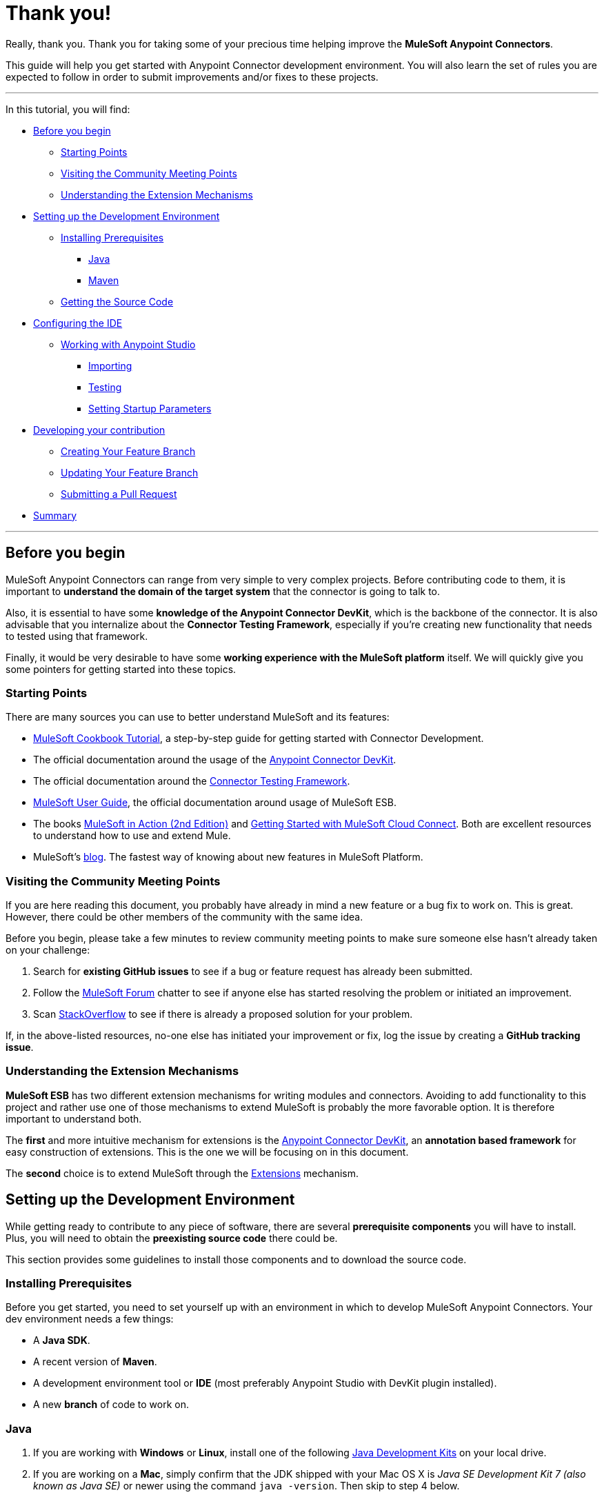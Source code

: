 = Thank you!

Really, thank you. Thank you for taking some of your precious time
helping improve the *MuleSoft Anypoint Connectors*.

This guide will help you get started with Anypoint Connector development
environment. You will also learn the set of rules you are expected to
follow in order to submit improvements and/or fixes to these projects.

---

In this tutorial, you will find:

* link:#before-you-begin[Before you begin]
** link:#starting-points[Starting Points]
** link:#visiting-the-community-meeting-points[Visiting the Community
Meeting Points]
** link:#understanding-the-extension-mechanisms[Understanding the
Extension Mechanisms]
* link:#setting-up-the-development-environment[Setting up the
Development Environment]
** link:#installing-prerequisites[Installing Prerequisites]
*** link:#java[Java]
*** link:#maven[Maven]
** link:#getting-the-source-code[Getting the Source Code]
* link:#configuring-the-ide[Configuring the IDE]
** link:#working-with-anypoint-studio[Working with Anypoint Studio]
*** link:#importing[Importing]
*** link:#testing[Testing]
*** link:#setting-startupt-parameters[Setting Startup Parameters]
* link:#developing-your-contribution[Developing your contribution]
** link:#creating-your-feature-branch[Creating Your Feature Branch]
** link:#updating-your-feature-branch[Updating Your Feature Branch]
** link:#submitting-a-pull-request[Submitting a Pull Request]
* link:#summary[Summary]

---

[[before-you-begin]]
Before you begin
----------------

MuleSoft Anypoint Connectors can range from very simple to very complex
projects. Before contributing code to them, it is important to
*understand the domain of the target system* that the connector is going
to talk to. 

Also, it is essential to have some **knowledge of the
Anypoint Connector DevKit**, which is the backbone of the connector. It
is also advisable that you internalize about the **Connector Testing
Framework**, especially if you're creating new functionality that needs
to tested using that framework.

Finally, it would be very desirable to have some *working experience
with the MuleSoft platform* itself. We will quickly give you some pointers for getting started into these
topics.

[[starting-points]]
Starting Points
~~~~~~~~~~~~~~~

There are many sources you can use to better understand MuleSoft and its
features:

* http://mulesoft.github.io/mule-cookbook-tutorial/[MuleSoft Cookbook
Tutorial], a step-by-step guide for getting started with Connector
Development.
* The official documentation around the usage of the
https://docs.mulesoft.com/anypoint-connector-devkit[Anypoint
Connector DevKit].
* The official documentation around the
https://docs.mulesoft.com/anypoint-connector-devkit/[Connector
Testing Framework].
* https://docs.mulesoft.com/mule-user-guide/[MuleSoft
User Guide], the official documentation around usage of MuleSoft ESB.
* The books http://www.manning.com/dossot2/[MuleSoft in Action (2nd
Edition)] and http://shop.oreilly.com/product/0636920025726.do[Getting
Started with MuleSoft Cloud Connect]. Both are excellent resources to
understand how to use and extend Mule.
* MuleSoft's http://blogs.mulesoft.com/[blog]. The fastest way of
knowing about new features in MuleSoft Platform.

[[visiting-the-community-meeting-points]]
Visiting the Community Meeting Points
~~~~~~~~~~~~~~~~~~~~~~~~~~~~~~~~~~~~~

If you are here reading this document, you probably have already in mind
a new feature or a bug fix to work on. This is great. However, there
could be other members of the community with the same idea.

Before you begin, please take a few minutes to review community meeting
points to make sure someone else hasn't already taken on your challenge:

1.  Search for *existing GitHub issues* to see if a bug or feature
request has already been submitted.
2.  Follow the http://forum.mulesoft.org/mulesoft[MuleSoft Forum]
chatter to see if anyone else has started resolving the problem or
initiated an improvement.
3.  Scan http://stackoverflow.com/questions/tagged/mule[StackOverflow]
to see if there is already a proposed solution for your problem.

If, in the above-listed resources, no-one else has initiated your
improvement or fix, log the issue by creating a **GitHub tracking
issue**.

[[understanding-the-extension-mechanisms]]
Understanding the Extension Mechanisms
~~~~~~~~~~~~~~~~~~~~~~~~~~~~~~~~~~~~~~

*MuleSoft ESB* has two different extension mechanisms for writing
modules and connectors. Avoiding to add functionality to this project
and rather use one of those mechanisms to extend MuleSoft is probably
the more favorable option. It is therefore important to understand both.

The *first* and more intuitive mechanism for extensions is the
https://docs.mulesoft.com/anypoint-connector-devkit/[Anypoint
Connector DevKit], an *annotation based framework* for easy construction
of extensions. This is the one we will be focusing on in this document.

The *second* choice is to extend MuleSoft through the
https://developer.mulesoft.com/docs/display/current/Extending[Extensions]
mechanism.

[[setting-up-the-development-environment]]
Setting up the Development Environment
--------------------------------------

While getting ready to contribute to any piece of software, there are
several *prerequisite components* you will have to install. Plus, you
will need to obtain the *preexisting source code* there could be.

This section provides some guidelines to install those components and to
download the source code.

[[installing-prerequisites]]
Installing Prerequisites
~~~~~~~~~~~~~~~~~~~~~~~~

Before you get started, you need to set yourself up with an environment
in which to develop MuleSoft Anypoint Connectors. Your dev environment
needs a few things:

* A **Java SDK**.
* A recent version of **Maven**.
* A development environment tool or *IDE* (most preferably Anypoint
Studio with DevKit plugin installed).
* A new *branch* of code to work on.

[[java]]
=== Java

. If you are working with *Windows* or **Linux**, install one of the
following
http://www.oracle.com/technetwork/java/javase/downloads/index.html[Java
Development Kits] on your local drive.

. If you are working on a **Mac**,
simply confirm that the JDK shipped with your Mac OS X is _Java SE
Development Kit 7 (also known as Java SE)_ or newer using the command
`java -version`. Then skip to step 4 below.

.  Create an environment variable called `JAVA_HOME`, setting it to the
directory in which you installed the JDK.

.  Update the `PATH` environment variable so that it includes the path
to JDK binaries. Add the following to the `PATH` variable:


* On *Windows*
+
```
%JAVA_HOME%/bin
```

* On *Linux or Mac OS X*
+
```
$JAVA_HOME/bin
```

[[maven]]
=== Maven

1.  Download the Maven distribution from the
http://maven.apache.org/download.cgi[Maven web site], then unpack it to
a convenient folder on your local drive.
2.  Create an environment variable called `M2_HOME`, then set it to the
folder into which you unpacked Maven.
3.  Update the `PATH` environment variable to include the path to Maven
binaries:
* On *Windows*
+
```
%M2_HOME%/bin
```
* On *Linux or Mac OS X*
+
```
$M2_HOME/bin
```

[[getting-the-source-code]]
Getting the Source Code
~~~~~~~~~~~~~~~~~~~~~~~

*MuleSoft Community Connectors* source code lives in **GitHub**. Perform
the following procedure to locate the code and get it into your local
drive.

If you are new to Git, consider reading http://git-scm.com/book[Pro Git]
to absorb the basics. Just want a Read-Only version of the source code?

1.  https://help.github.com/articles/signing-up-for-a-new-github-account[Create]
or log in to your GitHub account.
2.  If you haven't already done so,
https://help.github.com/articles/set-up-git[set up Git] on your local
drive.
3.  Navigate to https://github.com/mulesoft[*MuleSoft Connector's
GitHub*] page and select one of the listed repositories. For example,
the https://github.com/mulesoft/twitter-connector.git[*Twitter
Connector*].
[.center.text-center]
image:images/cc_fork.png[Fork]
4.  Click the *Fork* button at the top right corner of the page, then
select your own git repository into which GitHub inserts a copy of the
repository.
5.  Prepare to *clone* your forked repository from your GitHub account
to your local drive via a secure file transfer connection. As per GitHub
recommendation, we advise using HTTPS to transfer the source code files
to your local drive. However, if you prefer to establish a secure
connection for transferring the files via SSH, follow GitHub procedure
to https://help.github.com/articles/generating-ssh-keys[generate SSH
keys].
6.  From the **command line**, create or navigate to an existing folder
on your local drive into which you wish to store your forked clone of
the connector source code.
7.  Then, execute one of the following:
* For *HTTPS*
+
```
git clone https://github.com/<username>/<repo-name>
```

* For *SSH*
+
```
git clone git@github.com:<username>/<repo-name>.git
```

8.  Add the *upstream repository* so that you can pull changes and stay
updated with changes to the connector code branch. From
the command line, execute one of the following:
* For *HTTPS*
+
```
git remote add upstream https://github.com/mulesoft/<repo-name>.git
```

* For *SSH*
+
```
git remote add upstream git@github.com:mulesoft/<repo-name>.git
```

NOTE: Read more about how to
https://help.github.com/articles/fork-a-repo/[Fork a Repo] on GitHub.

[[understanding-the-build]]
=== Understanding the build

This is a great moment to read the
http://mulesoft.github.io/mule-cookbook-tutorial/[MuleSoft Cookbook
Tutorial]. A correct understanding of *how a MuleSoft Connector project
is organized and built* is key for a productive development.

We are ready to develop our improvements. However, instead of doing it
manually, we may want to configure an IDE for better productivity. We
will do this in the next section.

[[configuring-the-ide]]
== Configuring the IDE

This section offers tips for importing and working on the Connector
source code in **Anypoint Studio**. There are no restrictions on the
type of integration development environment you use to develop MuleSoft
Anypoint Connectors. We simply opted for the **Anypoint Studio with
DevKit plugin installed**, which is the preferred choice since it adds a
lot of support tools.

[[working-with-anypoint-studio]]
=== Working with Anypoint Studio

Use Anypoint Studio to modify or add to your cloned version of MuleSoft
Connector source code.

[[importing]]
==== Importing

. Download and install
https://www.mulesoft.com/platform/studio[Anypoint Studio] on your local
drive.
. Launch it.
. Install **Anypoint DevKit Plugin**.

* From the *Help* menu in Anypoint Studio, click **Install New
Software**.
* Open the *Work with* drop-down menu and select the **Anypoint Addons
Update Site**.
+
NOTE: If the Anypoint Addons Update Site is not available in the dropdown
list, click *Add* and *copy* the following URL to the repository
location: _*http://studio.mulesoft.org/r4/addons/beta*_

* Check the *Anypoint DevKit Plugin* option and click **Next**.
* Proceed through the remaining steps in the wizard to install.
* Restart Studio.

. Select **File > Import**.
. In the *Import* wizard, click to expand the *Anypoint Studio*
folder, then select **Anypoint Connector Project from External
Location**, then click **Next**.
. In the *Select root directory* field, use the *Browse* button to
navigate to the directory into which you downloaded the cloned fork of
source code from your GitHub account.
. Ensure the project is checked, then click *Finish* and wait for
Studio to import the source code. This step may take a while as it will need to download all dependencies from the Maven repository.
. Open source code files as you need to edit or add content.
. Click the *Save* icon to save locally.

[[testing]]
==== Testing

Use Maven to run unit test on your project using the command:

```
mvn test
```

In addition to the unit tests, the MuleSoft Connector project is
normally packaged with a handful of functional tests. These tests are
part of a **JUnit Test Suite**, called __FunctionalTestSuite__.

To run these tests, you can use the following command:

```
mvn test -Dtest=FunctionalTestSuite
```

On occasions, some tests (that are not testing processors on the connector) require connectivity to the external system. These would be all bundled together in a special test suite called SystemTestSuite. You can run those tests with:

```
mvn test -Dtest=SystemTestSuite
```

In these last two cases, you need to provide a file containing the
credentials that allow the connector to talk to the remote system.
Please place a file named `automation-credentials.properties` inside
`src/test/resources` in your project. This file is Git-ignored, so it
should never be added to the repository.

NOTE: Read more about 
http://mulesoft.github.io/connector-certification-docs/advanced/index.html#_functional_tests_automation[MuleSoft's
Testing Conventions].

[[setting-startup-parameters]]
==== Setting Startup Parameters

The table below lists a number of command-line parameters you can use to
alter Anypoint Studio startup behavior, if you wish. Simply edit the
bundled file `AnypointStudio.ini`.

[cols="1,4",options="header"]
|===
|Parameter|Action
|`-clean`|Enables clean registration of plug-in (some plug-ins do not always register themselves properly after a restart).
|`-nosplash`|Does not show Anypoint Studio or plug-in splash screens.
|`-showlocation`|Allows you to explicitly set which JDK to use.
|`-vm`|Examples that come with the full MuleSoft distribution.
|`-vmargs`|Allows you to pass in standard VM arguments.
|===

[[developing-your-contribution]]
== Developing your Contribution

Working directly on the `*master*` version of MuleSoft source code is *strongly discouraged*, since it would
likely result in *merge conflicts* with the original `*master*` repository. Instead, the recommended approach for contributing to any source code is to host your changes in 
`*feature*` branch. MuleSoft Anypoint Connectors code is developed following the 
*GitFlow* branching model.

NOTE: The articles http://nvie.com/posts/a-successful-git-branching-model/[A successful Git branching model] (by Vincent Driessen) and http://www.clock.co.uk/blog/release-management-with-gitflow-the-clock-way/[Release Management with Gitflow] (by Paul Serby) provide excellent starting points for getting familiar with *GitFlow*.

[[creating-your-feature-branch]]
=== Creating your Feature Branch

Open a command line window and perform the following steps:

* From your local drive, position on `*develop*` branch:
+
```
git checkout develop
```

* Create a new branch in which you can work on your bug fix or
improvement using the command:
+
```
git checkout -b feature/yourGitHubIssueNumber
```

Now you should be able to make your very first compilation of the
MuleSoft Connector source code. Unless you are using Anypoint Studio,
you just need to instruct Maven to download all the dependent libraries
and compile the project, which can be achieved by executing the following
command within the directory into which you cloned the source code:

```
mvn -DskipTests package
```

NOTE: If this is your first time using Maven, the download may take
several minutes to complete.

Now that you are all set with a local development environment and your
own branch of the source code, you're ready get kicking!

The following steps briefly outline the development life-cycle to follow
to develop and commit your changes in **preparation for submission**.

* If you are using Anypoint Studio, make sure you read the previous
section about link:#configuring-the-ide[IDE configuration].
* Make sure you *format* your source code using the following
link:https://github.com/mulesoft/connector-certification-docs/blob/develop/docs/02-coding-standards-best-practices/files/connectors-style-convention.xml[Formatting settings]. This is to ensure you **adhere
to source code standards**, thus increasing the likelihood that your
changes will be merged into the connector source code.
* *Import* the source code project into Anypoint Studio (or your IDE of
choice), then work on your changes, fixes or improvements.
* *Debug* and test your local version, resolving any issues that arise.
* *Save* your changes locally.
* *Prepare* your changes for a _Pull Request_ by first squashing your
changes into a single commit on your branch using the command:
+
```
git rebase -i
```
* *Push* your squashed commit to your branch on your GitHub repository.
Refer to
http://git-scm.com/book/en/v2/Git-Basics-Recording-Changes-to-the-Repository[Git's
documentation] for details on how to commit your changes.
* *Regularly update your branch* with any changes or fixes applied to
the `*develop*` branch (remember this is the repository that will contain the latest changes of the connector). Refer to details below.

[[updating-your-feature-branch]]
=== Updating your Feature Branch

To ensure that your cloned version of source code remains *up-to-date*
with any changes uploaded to the connector branch, you
should regularly update your branch to *rebase off* the latest version
of the `*develop*`.

* *Pull* the latest changes from the _upstream_ `*develop*` branch using the following commands:

```
git fetch upstream
git fetch upstream --tags 
```

* *Merge* the latest changes and updates from the `*develop*` branch to
your feature branch using the following command:

```
git merge upstream/develop
```

* *Push* any changes of `*develop*` branch to your forked clone using the
following commands:

```
git push origin feature/yourGitHubIssueNumber
git push origin --tags
```

* Access your `*feature*` branch once again (to continue coding), using the
command:

```
git checkout dev/yourRepoName/bug/yourGitHubIssueNumber
```

* *Rebase* your branch from the latest version of `*develop*` branch using
the following command:

```
git rebase develop
```

* *Resolve* any conflicts on your feature branch that may appear.

* *Push* the newly-rebased branch back to your fork on your git
repository using the following command:

```
git push origin dev/yourRepoName/feature/yourGitHubIssueNumber -f
```

[[submitting-a-pull-request]]
=== Submitting a Pull Request

Ready to submit your patch for review and merging? Initiate a *Pull
Request (PR)* on GitHub!

* Review the
http://www.mulesoft.org/legal/contributor-agreement.html[MuleSoft
Contributor's Agreement]. Before any contribution is accepted, we need
you to *run* the following notebook
https://api-notebook.anypoint.mulesoft.com/notebooks#bc1cf75a0284268407e4[script].

image:images/cc_agreement_1.png[Agreement Site]

This script will ask you to login to GitHub and *accept* our
Contributor's Agreement, resulting in the creation of an issue in our
contributors project with your name.

NOTE: Once you access the *MuleSoft Contributor's Agreement web site*, perform these actions:
	+
	+
	1. Hit the *Play notebook* button (or the Run link) and follow the
	instructions as you are prompted through the screens.
	+
	image:images/cc_agreement_2.png[Agreement - Run Script]
	+
	+
	2. Authenticate
	+
	+
	image:images/cc_agreement_3.png[Agreement - Authenticate]
	+
	+
	3. Register Your Name
	+
	+
	image:images/cc_agreement_4.png[Agreement - Register Your Name]
	+
	+
	4. Accept the Agreement
	+
	+
	image:images/cc_agreement_5.png[Agreement - Accept]
	+
	+
	5. Now you're ready to contribute!
	+
	+
	image:images/cc_agreement_6.png[Agreement - Success]


* From the repository of your branch, click the _Pull Request_ button.
* In the _Pull Request Preview_ dialog, provide a title and an optional
description of your changes.
* Review the commits that are part of your PR, then click __Send Pull
Request__.
+
NOTE: Refer to GitHub's
https://help.github.com/articles/using-pull-requests[detailed
instructions] for submitting a pull request.

* *MuleSoft's Connectors Developer Team* will review the PR and may
initiate discussion or ask questions about your changes in a __Pull
Request Discussion__. If appropriate, the team will then merge your
commits within the _master_ branch. We will validate acceptance of the
agreement at this step.
+
NOTE: If you made *changes or corrections* to your commit *after*
having submitted the PR, go back to the PR page and update the _Commit
Range_ (via the Commits tab), rather than submitting a new pull request.

[[summary]]
== Summary

This guide started with pointing to different
link:#getting-to-know-better-mule[sources of information] around
MuleSoft and the Mule's
link:#visiting-the-community-meeting-points[community meeting points] on
the net. These were useful to understand were MuleSoft is moving to and
to have contact mechanisms with the rest of the community for help or
discussion.

In order to set up our
link:#setting-up-the-development-environment[development environment],
we got to link:#installing-prerequisites[install some prerequisites].
Once we had them ready, we downloaded the
link:#getting-the-source-code[source code].

At that point we were almost ready to develop improvements. We just
needed to link:#configuring-the-ide[configure Anypoint Studio] to
develop or debug MuleSoft Anypoint Conntectors code.

Afterwards, we were ready to link:#developing-your-contribution[develop
our contribution]: we created our very own
link:#creating-your-feature-branch[feature branch] to develop the
improvement and we learned how to link:#updating-your-feature-branch[keep
it updated] in order to submit a link:#submitting-a-pull-request[pull
request] to the main MuleSoft Anypoint Conntectors repository.

---
==== *Thank you*, one more time, for taking the time to understand how to contribute to **MuleSoft Anypoint Connectors**.
---
